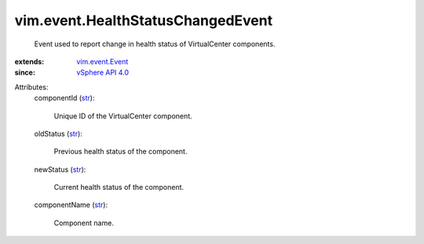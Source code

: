 .. _str: https://docs.python.org/2/library/stdtypes.html

.. _vSphere API 4.0: ../../vim/version.rst#vimversionversion5

.. _vim.event.Event: ../../vim/event/Event.rst


vim.event.HealthStatusChangedEvent
==================================
  Event used to report change in health status of VirtualCenter components.
:extends: vim.event.Event_
:since: `vSphere API 4.0`_

Attributes:
    componentId (`str`_):

       Unique ID of the VirtualCenter component.
    oldStatus (`str`_):

       Previous health status of the component.
    newStatus (`str`_):

       Current health status of the component.
    componentName (`str`_):

       Component name.
